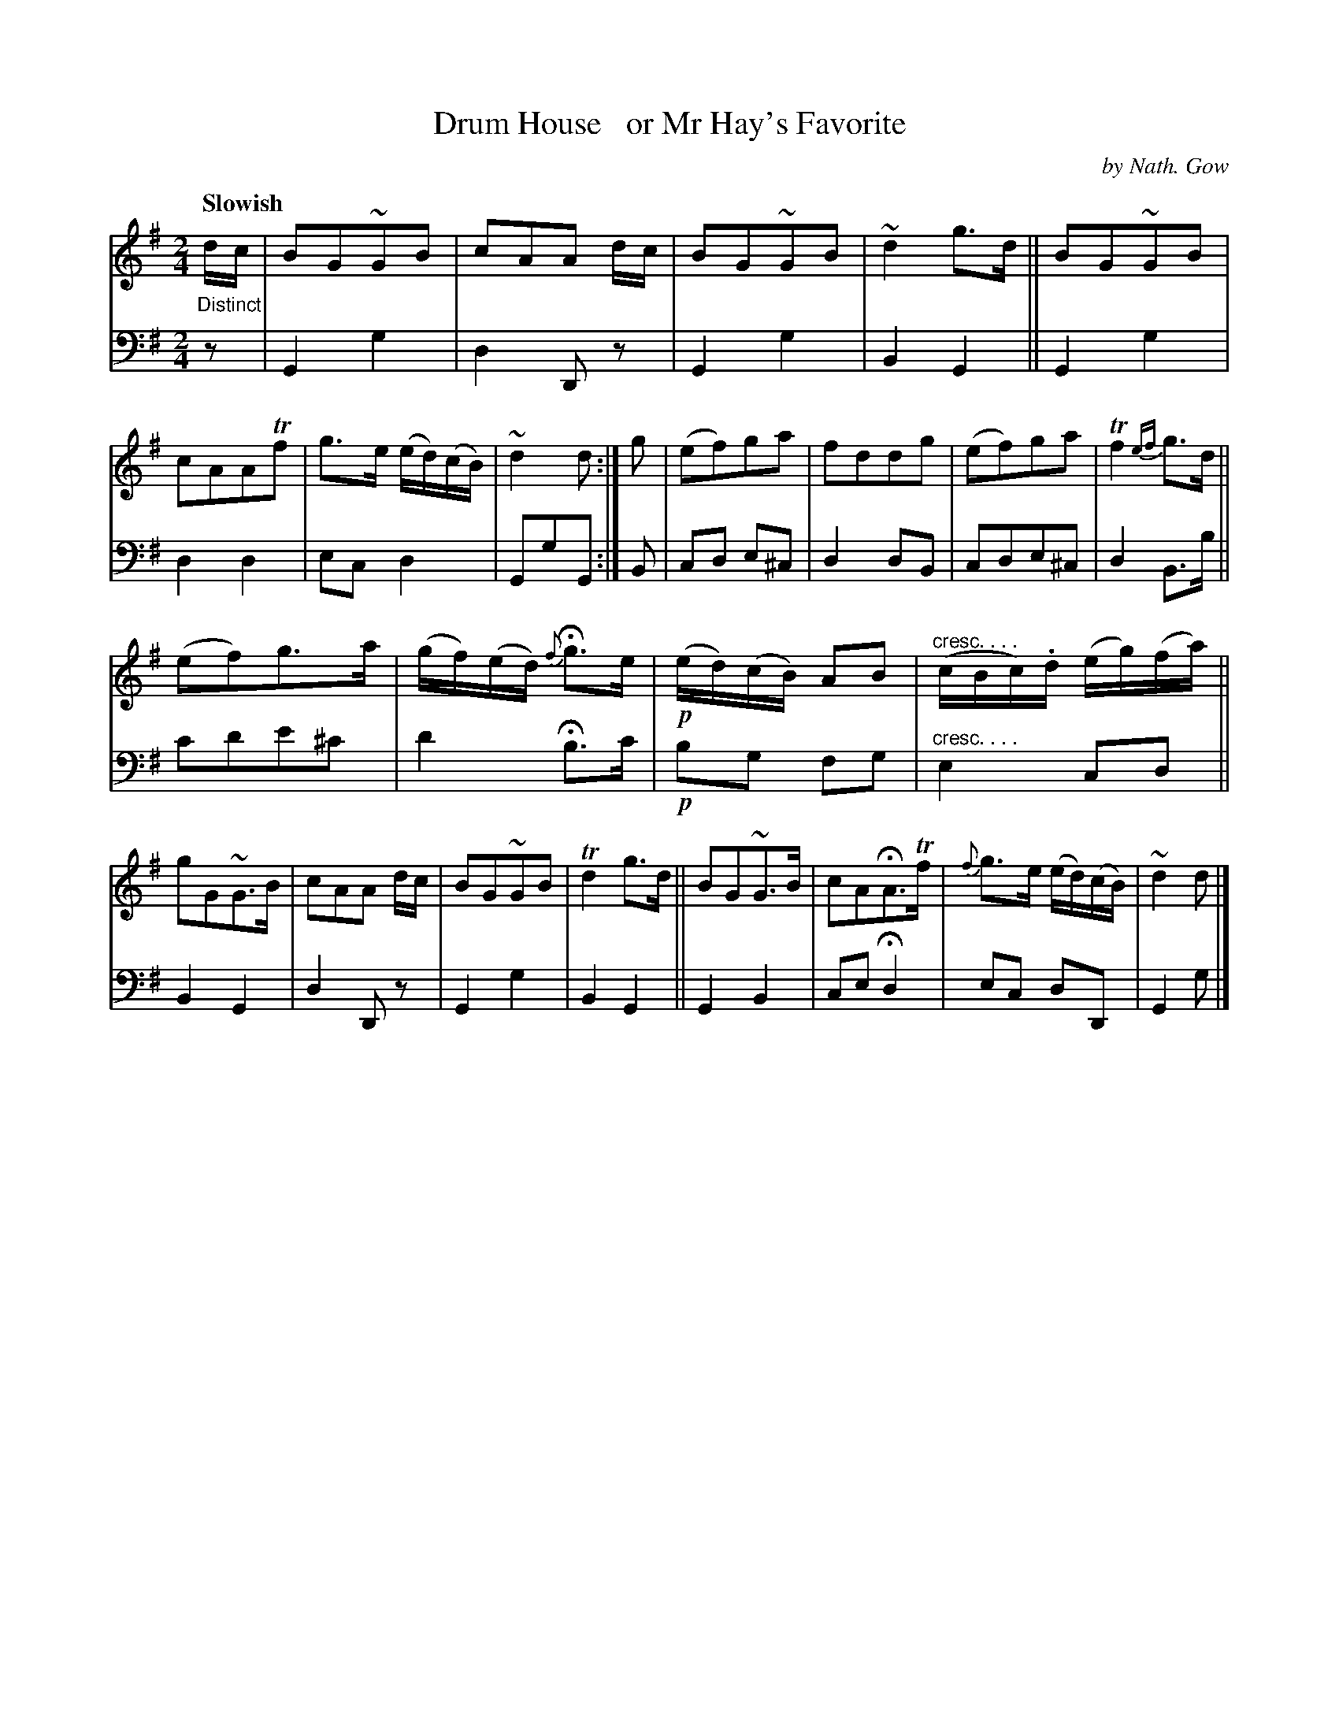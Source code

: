 X: 4242
T: Drum House   or Mr Hay's Favorite
C: by Nath. Gow
%R: march, air
N: This is version 1, for ABC software that doesn't understand crescendo symbols.
B: Niel Gow & Sons "A Fourth Collection of Strathspey Reels, etc." v.4 p.24 #2
Z: 2022 John Chambers <jc:trillian.mit.edu>
M: 2/4
L: 1/8
Q: "Slowish"
K: G
% - - - - - - - - - -
% Voice 1 reformatted for 2 12-bar lines, for compactness and proofreading.
V: 1 staves=2
"_Distinct"\
d/c/ |\
BG~GB | cAA d/c/ | BG~GB | ~d2g>d ||\
BG~GB | cAATf | g>e (e/d/)(c/B/) | ~d2d :|\
g |\
(ef)ga | fddg | (ef)ga | Tf2{ef}g>d ||
(ef)g>a | (g/f/)(e/d/) {f}Hg>e | !p!(e/d/)(c/B/) AB | "^cresc. . . ."(c/B/c/).d/ (e/g/)(f/a/) ||\
gG~G>B | cAA d/c/ | BG~GB | Td2g>d ||\
BG~G>B | cAHA>Tf | {f}g>e (e/d/)(c/B/) | ~d2d |]
% - - - - - - - - - -
% Voice 2 preserves the staff layout in the book.
V: 2 clef=bass middle=d
z |\
G2g2 | d2Dz | G2g2 | B2G2 || G2g2 | d2d2 | ecd2 | GgG :| B | cd e^c |
d2dB | cde^c | d2B>b || c'd'e'^c' | d'2 Hb>c' | !p!bg fg | "^cresc. . . ."e2cd || B2G2 |
d2Dz | G2g2 | B2G2 || G2B2 | ceHd2 | ec dD | G2g |]

